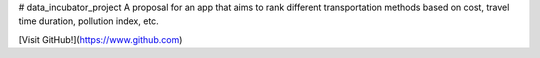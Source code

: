 # data_incubator_project
A proposal for an app that aims to rank different transportation methods based on cost, travel time duration, pollution index, etc. 


.. image:: /Histogram_Hour.png

[Visit GitHub!](https://www.github.com)
